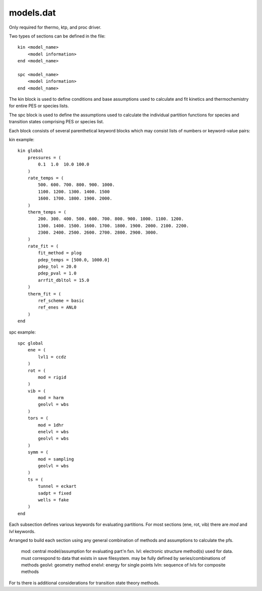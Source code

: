 
models.dat
----------

Only required for thermo, ktp, and proc driver.

Two types of sections can be defined in the file::

    kin <model_name>
        <model information>
    end <model_name>
    
    spc <model_name>
        <model information>
    end <model_name>

The kin block is used to define conditions and base assumptions used to calculate and fit kinetics and thermochemistry for entire PES or species lists.

The spc block is used to define the assumptions used to calculate the individual partition functions for species and transition states comprising PES or species list.

Each block consists of several parenthetical keyword blocks which may consist lists of numbers or keyword-value pairs:

kin example::

    kin global
        pressures = (
            0.1  1.0  10.0 100.0
        )
        rate_temps = (
            500. 600. 700. 800. 900. 1000.
            1100. 1200. 1300. 1400. 1500
            1600. 1700. 1800. 1900. 2000.
        )
        therm_temps = (
            200. 300. 400. 500. 600. 700. 800. 900. 1000. 1100. 1200.
            1300. 1400. 1500. 1600. 1700. 1800. 1900. 2000. 2100. 2200.
            2300. 2400. 2500. 2600. 2700. 2800. 2900. 3000.
        )
        rate_fit = (
            fit_method = plog
            pdep_temps = [500.0, 1000.0]
            pdep_tol = 20.0
            pdep_pval = 1.0
            arrfit_dbltol = 15.0
        )
        therm_fit = (
            ref_scheme = basic
            ref_enes = ANL0
        )
    end



spc example::

    spc global
        ene = (
            lvl1 = ccdz
        )
        rot = (
            mod = rigid
        )
        vib = (
            mod = harm
            geolvl = wbs
        )
        tors = (
            mod = 1dhr
            enelvl = wbs
            geolvl = wbs
        )
        symm = (
            mod = sampling
            geolvl = wbs
        )
        ts = (
            tunnel = eckart
            sadpt = fixed
            wells = fake
        )
    end

Each subsection defines various keywords for evaluating partitions. For most sections (ene, rot, vib) there are `mod` and `lvl` keywords.

Arranged to build each section using any general combination of methods and assumptions to calculate the pfs.

    mod: central model/assumption for evaluating part'n fxn.
    lvl: electronic structure method(s) used for data. must correspond to data that exists in save filesystem. may be fully defined by series/combinations of methods
    geolvl: geometry method
    enelvl: energy for single points
    lvln: sequence of lvls for composite methods

For ts there is additional considerations for transition state theory methods.

